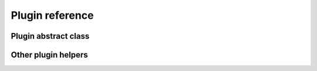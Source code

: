 Plugin reference
================

Plugin abstract class
---------------------

.. autoclass :: unidown.plugins.a_plugin.APlugin
    :private-members:
    :members:

Other plugin helpers
--------------------

.. autoclass :: unidown.plugins.exceptions.PluginException
    :members:

.. autoclass :: unidown.plugins.data.link_item.LinkItem
    :members:

.. autoclass :: unidown.plugins.data.plugin_info.PluginInfo
    :members:

.. autoclass :: unidown.plugins.data.save_state.SaveState
    :members:
